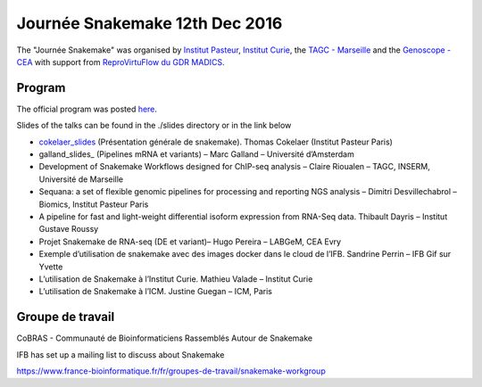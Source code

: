 Journée Snakemake 12th Dec 2016
===============================

The "Journée Snakemake" was organised by `Institut Pasteur <http://www.pasteur.fr/en>`_, `Institut Curie <http://curie.fr>`_, the `TAGC - Marseille <http://tagc.univ-mrs.fr/tagc>`_ and the `Genoscope - CEA <http://www.genoscope.cns.fr/spip>`_ with support from `ReproVirtuFlow du GDR MADICS <http://www.madics.fr/actions/actions-en-cours/reprovirtuflow/>`_. 



Program
-------------

The official program was posted `here <https://c3bi.pasteur.fr/news-journee-snakemake/>`_.

Slides of the talks can be found in the ./slides directory or in the link below


- cokelaer_slides_ (Présentation générale de snakemake). Thomas Cokelaer (Institut Pasteur Paris)
- galland_slides_ (Pipelines mRNA et variants) – Marc Galland – Université d’Amsterdam
- Development of Snakemake Workflows designed for ChIP-seq analysis – Claire Rioualen – TAGC, INSERM, Université de Marseille
- Sequana: a set of flexible genomic pipelines for processing and reporting NGS analysis – Dimitri Desvillechabrol – Biomics, Institut Pasteur Paris
- A pipeline for fast and light-weight differential isoform expression from RNA-Seq data. Thibault Dayris – Institut Gustave Roussy
- Projet Snakemake de RNA-seq (DE et variant)– Hugo Pereira – LABGeM, CEA Evry
- Exemple d’utilisation de snakemake avec des images docker dans le cloud de l’IFB. Sandrine Perrin – IFB Gif sur Yvette
- L’utilisation de Snakemake à l’Institut Curie. Mathieu Valade – Institut Curie
- L’utilisation de Snakemake à l’ICM. Justine Guegan – ICM, Paris

.. _cokelaer_slides: https://github.com/snakemake-days-fr/events/edit/master/2016_12_pasteur/slides/cokelaer_slides.pdf

.. _galland_slides: `RNA-Seq pipelines with Snakemake  <https://github.com/snakemake-days-fr/events/edit/master/2016_12_pasteur/slides/galland_slides.pdf>`_

.. _rioualen_slides: ` ggg  <https://github.com/snakemake-days-fr/events/edit/master/2016_12_pasteur/slides/rioulane_slides.pdf>`_

.. _dimitri_slides: ` ggg  <https://github.com/snakemake-days-fr/events/edit/master/2016_12_pasteur/slides/desvillechabrol_slides.pdf>`_

.. _dayris_slides: ` ggg  <https://github.com/snakemake-days-fr/events/edit/master/2016_12_pasteur/slides/dayris_slides.pdf>`_

.. _pereira_slides: ` ggg  <https://github.com/snakemake-days-fr/events/edit/master/2016_12_pasteur/slides/pereira_slides.pdf>`_

.. _perrin_slides: ` ggg  <https://github.com/snakemake-days-fr/events/edit/master/2016_12_pasteur/slides/perrin_slides.pdf>`_

.. _valade_slides: ` ggg  <https://github.com/snakemake-days-fr/events/edit/master/2016_12_pasteur/slides/valade_slides.pdf>`_

.. _deshaies_slides: ` ggg  <https://github.com/snakemake-days-fr/events/edit/master/2016_12_pasteur/slides/deshaies_slides.pdf>`_


Groupe de travail
-------------------

CoBRAS - Communauté de Bioinformaticiens Rassemblés Autour de Snakemake

IFB has set up a mailing list to discuss about Snakemake

https://www.france-bioinformatique.fr/fr/groupes-de-travail/snakemake-workgroup













